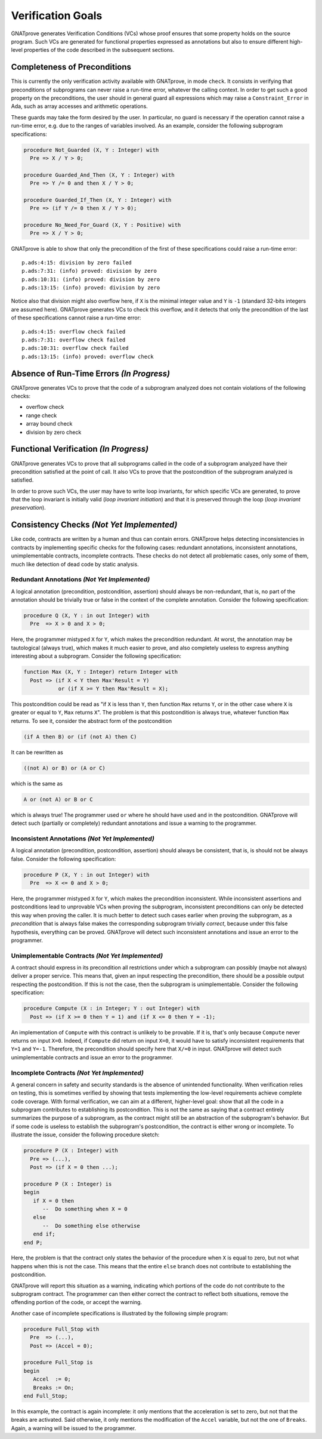 Verification Goals
==================

GNATprove generates Verification Conditions (VCs) whose proof ensures that some
property holds on the source program. Such VCs are generated for functional
properties expressed as annotations but also to ensure different high-level
properties of the code described in the subsequent sections.

.. _completeness of preconditions:

Completeness of Preconditions
-----------------------------

This is currently the only verification activity available with GNATprove, in
mode ``check``. It consists in verifying that preconditions of subprograms can
never raise a run-time error, whatever the calling context. In order to get
such a good property on the preconditions, the user should in general
guard all expressions which may raise a ``Constraint_Error`` in Ada, such as
array accesses and arithmetic operations.

These guards may take the form desired by the user. In particular, no guard is
necessary if the operation cannot raise a run-time error, e.g. due to the
ranges of variables involved. As an example, consider the following subprogram
specifications:

.. code-block:: ada

   procedure Not_Guarded (X, Y : Integer) with
     Pre => X / Y > 0;

   procedure Guarded_And_Then (X, Y : Integer) with
     Pre => Y /= 0 and then X / Y > 0;

   procedure Guarded_If_Then (X, Y : Integer) with
     Pre => (if Y /= 0 then X / Y > 0);

   procedure No_Need_For_Guard (X, Y : Positive) with
     Pre => X / Y > 0;

GNATprove is able to show that only the precondition of the first of these
specifications could raise a run-time error::

   p.ads:4:15: division by zero failed
   p.ads:7:31: (info) proved: division by zero
   p.ads:10:31: (info) proved: division by zero
   p.ads:13:15: (info) proved: division by zero

Notice also that division might also overflow here, if ``X`` is the minimal
integer value and ``Y`` is ``-1`` (standard 32-bits integers are assumed
here). GNATprove generates VCs to check this overflow, and it detects that only
the precondition of the last of these specifications cannot raise a run-time
error::

   p.ads:4:15: overflow check failed
   p.ads:7:31: overflow check failed
   p.ads:10:31: overflow check failed
   p.ads:13:15: (info) proved: overflow check

Absence of Run-Time Errors *(In Progress)*
-------------------------------------------

GNATprove generates VCs to prove that the code of a subprogram analyzed does
not contain violations of the following checks:

* overflow check
* range check
* array bound check
* division by zero check

Functional Verification *(In Progress)*
-------------------------------------

GNATprove generates VCs to prove that all subprograms called in the code of a
subprogram analyzed have their precondition satisfied at the point of call. It
also VCs to prove that the postcondition of the subprogram analyzed is satisfied.

In order to prove such VCs, the user may have to write loop invariants, for
which specific VCs are generated, to prove that the loop invariant is initially
valid (*loop invariant initiation*) and that it is preserved through the loop
(*loop invariant preservation*).

Consistency Checks *(Not Yet Implemented)*
------------------------------------------

Like code, contracts are written by a human and thus can contain errors.
GNATprove helps detecting inconsistencies in contracts by implementing specific
checks for the following cases: redundant annotations, inconsistent
annotations, unimplementable contracts, incomplete contracts. These checks
do not detect all problematic cases, only some of them, much like detection of
dead code by static analysis.

Redundant Annotations *(Not Yet Implemented)*
~~~~~~~~~~~~~~~~~~~~~~~~~~~~~~~~~~~~~~~~~~~~~

A logical annotation (precondition, postcondition, assertion) should always be
non-redundant, that is, no part of the annotation should be trivially true or
false in the context of the complete annotation. Consider the following
specification:

.. code-block:: ada

   procedure Q (X, Y : in out Integer) with
     Pre  => X > 0 and X > 0;

Here, the programmer mistyped ``X`` for ``Y``, which makes the precondition
redundant. At worst, the annotation may be tautological (always true), which
makes it much easier to prove, and also completely useless to express anything
interesting about a subprogram. Consider the following specification:

.. code-block:: ada

   function Max (X, Y : Integer) return Integer with
     Post => (if X < Y then Max'Result = Y)
              or (if X >= Y then Max'Result = X);

This postcondition could be read as "if ``X`` is less than ``Y``, then function
``Max`` returns ``Y``, or in the other case where ``X`` is greater or equal to
``Y``, ``Max`` returns ``X``". The problem is that this postcondition is always
true, whatever function ``Max`` returns. To see it, consider the abstract form
of the postcondition

.. code-block:: ada

  (if A then B) or (if (not A) then C)

It can be rewritten as

.. code-block:: ada

  ((not A) or B) or (A or C)

which is the same as

.. code-block:: ada

  A or (not A) or B or C

which is always true! The programmer used ``or`` where he should have used
``and`` in the postcondition. GNATprove will detect such (partially or
completely) redundant annotations and issue a warning to the programmer.

Inconsistent Annotations *(Not Yet Implemented)*
~~~~~~~~~~~~~~~~~~~~~~~~~~~~~~~~~~~~~~~~~~~~~~~~

A logical annotation (precondition, postcondition, assertion) should always be
consistent, that is, is should not be always false. Consider the following
specification:

.. code-block:: ada

   procedure P (X, Y : in out Integer) with
     Pre  => X <= 0 and X > 0;

Here, the programmer mistyped ``X`` for ``Y``, which makes the precondition
inconsistent. While inconsistent assertions and postconditions lead to
unprovable VCs when proving the subprogram, inconsistent preconditions can only
be detected this way when proving the caller. It is much better to detect such
cases earlier when proving the subprogram, as a *precondition* that is always
false makes the corresponding subprogram trivially *correct*, because under
this false hypothesis, everything can be proved. GNATprove will detect such
inconsistent annotations and issue an error to the programmer.

Unimplementable Contracts *(Not Yet Implemented)*
~~~~~~~~~~~~~~~~~~~~~~~~~~~~~~~~~~~~~~~~~~~~~~~~~

A contract should express in its precondition all restrictions under which a
subprogram can possibly (maybe not always) deliver a proper service. This means
that, given an input respecting the precondition, there should be a possible
output respecting the postcondition. If this is not the case, then the
subprogram is unimplementable. Consider the following specification:

.. code-block:: ada

   procedure Compute (X : in Integer; Y : out Integer) with
     Post => (if X >= 0 then Y = 1) and (if X <= 0 then Y = -1);

An implementation of ``Compute`` with this contract is unlikely to be
provable. If it is, that's only because ``Compute`` never returns on input
``X=0``. Indeed, if ``Compute`` did return on input ``X=0``, it would have to
satisfy inconsistent requirements that ``Y=1`` and ``Y=-1``. Therefore, the
precondition should specify here that ``X/=0`` in input. GNATprove will detect
such unimplementable contracts and issue an error to the programmer.

Incomplete Contracts *(Not Yet Implemented)*
~~~~~~~~~~~~~~~~~~~~~~~~~~~~~~~~~~~~~~~~~~~~

A general concern in safety and security standards is the absence of unintended
functionality. When verification relies on testing, this is sometimes verified
by showing that tests implementing the low-level requirements achieve complete
code coverage. With formal verification, we can aim at a different,
higher-level goal: show that all the code in a subprogram contributes to
establishing its postcondition. This is not the same as saying that a contract
entirely summarizes the purpose of a subprogram, as the contract might still be
an abstraction of the subprogram's behavior. But if some code is useless to
establish the subprogram's postcondition, the contract is either wrong or
incomplete. To illustrate the issue, consider the following procedure sketch:

.. code-block:: ada

   procedure P (X : Integer) with
     Pre => (...),
     Post => (if X = 0 then ...);

   procedure P (X : Integer) is
   begin
      if X = 0 then
         --  Do something when X = 0
      else
         --  Do something else otherwise
      end if;
   end P;

Here, the problem is that the contract only states the behavior of the
procedure when ``X`` is equal to zero, but not what happens when this is
not the case. This means that the entire ``else`` branch does not
contribute to establishing the postcondition.

GNATprove will report this situation as a warning, indicating which portions of
the code do not contribute to the subprogram contract. The programmer can then
either correct the contract to reflect both situations, remove the offending
portion of the code, or accept the warning.

Another case of incomplete specifications is illustrated by the following
simple program:

.. code-block:: ada

   procedure Full_Stop with
     Pre  => (...),
     Post => (Accel = 0);

   procedure Full_Stop is
   begin
      Accel  := 0;
      Breaks := On;
   end Full_Stop;

In this example, the contract is again incomplete: it only mentions that the
acceleration is set to zero, but not that the breaks are activated. Said
otherwise, it only mentions the modification of the ``Accel`` variable,
but not the one of ``Breaks``. Again, a warning will be issued to the
programmer.

